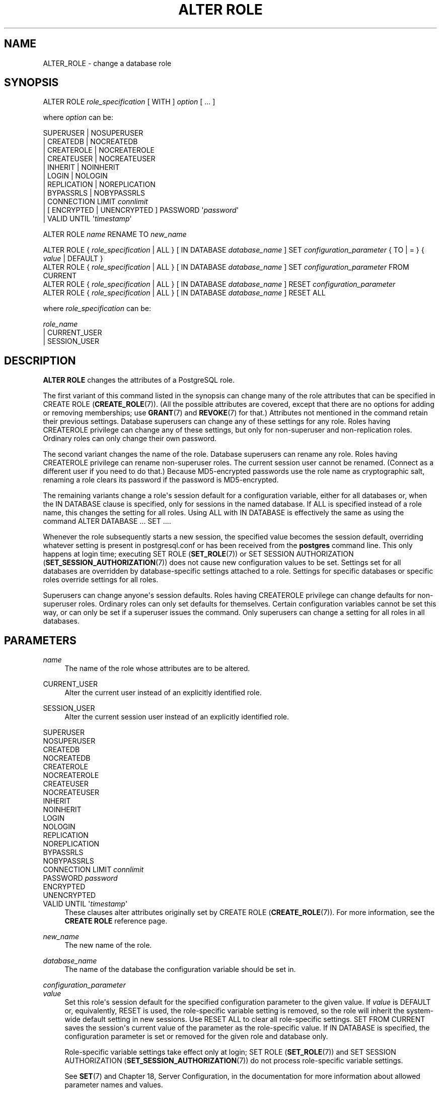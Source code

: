 '\" t
.\"     Title: ALTER ROLE
.\"    Author: The PostgreSQL Global Development Group
.\" Generator: DocBook XSL Stylesheets v1.79.1 <http://docbook.sf.net/>
.\"      Date: 2018
.\"    Manual: PostgreSQL 9.5.12 Documentation
.\"    Source: PostgreSQL 9.5.12
.\"  Language: English
.\"
.TH "ALTER ROLE" "7" "2018" "PostgreSQL 9.5.12" "PostgreSQL 9.5.12 Documentation"
.\" -----------------------------------------------------------------
.\" * Define some portability stuff
.\" -----------------------------------------------------------------
.\" ~~~~~~~~~~~~~~~~~~~~~~~~~~~~~~~~~~~~~~~~~~~~~~~~~~~~~~~~~~~~~~~~~
.\" http://bugs.debian.org/507673
.\" http://lists.gnu.org/archive/html/groff/2009-02/msg00013.html
.\" ~~~~~~~~~~~~~~~~~~~~~~~~~~~~~~~~~~~~~~~~~~~~~~~~~~~~~~~~~~~~~~~~~
.ie \n(.g .ds Aq \(aq
.el       .ds Aq '
.\" -----------------------------------------------------------------
.\" * set default formatting
.\" -----------------------------------------------------------------
.\" disable hyphenation
.nh
.\" disable justification (adjust text to left margin only)
.ad l
.\" -----------------------------------------------------------------
.\" * MAIN CONTENT STARTS HERE *
.\" -----------------------------------------------------------------
.SH "NAME"
ALTER_ROLE \- change a database role
.SH "SYNOPSIS"
.sp
.nf
ALTER ROLE \fIrole_specification\fR [ WITH ] \fIoption\fR [ \&.\&.\&. ]

where \fIoption\fR can be:

      SUPERUSER | NOSUPERUSER
    | CREATEDB | NOCREATEDB
    | CREATEROLE | NOCREATEROLE
    | CREATEUSER | NOCREATEUSER
    | INHERIT | NOINHERIT
    | LOGIN | NOLOGIN
    | REPLICATION | NOREPLICATION
    | BYPASSRLS | NOBYPASSRLS
    | CONNECTION LIMIT \fIconnlimit\fR
    | [ ENCRYPTED | UNENCRYPTED ] PASSWORD \*(Aq\fIpassword\fR\*(Aq
    | VALID UNTIL \*(Aq\fItimestamp\fR\*(Aq

ALTER ROLE \fIname\fR RENAME TO \fInew_name\fR

ALTER ROLE { \fIrole_specification\fR | ALL } [ IN DATABASE \fIdatabase_name\fR ] SET \fIconfiguration_parameter\fR { TO | = } { \fIvalue\fR | DEFAULT }
ALTER ROLE { \fIrole_specification\fR | ALL } [ IN DATABASE \fIdatabase_name\fR ] SET \fIconfiguration_parameter\fR FROM CURRENT
ALTER ROLE { \fIrole_specification\fR | ALL } [ IN DATABASE \fIdatabase_name\fR ] RESET \fIconfiguration_parameter\fR
ALTER ROLE { \fIrole_specification\fR | ALL } [ IN DATABASE \fIdatabase_name\fR ] RESET ALL

where \fIrole_specification\fR can be:

    \fIrole_name\fR
  | CURRENT_USER
  | SESSION_USER
.fi
.SH "DESCRIPTION"
.PP
\fBALTER ROLE\fR
changes the attributes of a
PostgreSQL
role\&.
.PP
The first variant of this command listed in the synopsis can change many of the role attributes that can be specified in
CREATE ROLE (\fBCREATE_ROLE\fR(7))\&. (All the possible attributes are covered, except that there are no options for adding or removing memberships; use
\fBGRANT\fR(7)
and
\fBREVOKE\fR(7)
for that\&.) Attributes not mentioned in the command retain their previous settings\&. Database superusers can change any of these settings for any role\&. Roles having
CREATEROLE
privilege can change any of these settings, but only for non\-superuser and non\-replication roles\&. Ordinary roles can only change their own password\&.
.PP
The second variant changes the name of the role\&. Database superusers can rename any role\&. Roles having
CREATEROLE
privilege can rename non\-superuser roles\&. The current session user cannot be renamed\&. (Connect as a different user if you need to do that\&.) Because
MD5\-encrypted passwords use the role name as cryptographic salt, renaming a role clears its password if the password is
MD5\-encrypted\&.
.PP
The remaining variants change a role\*(Aqs session default for a configuration variable, either for all databases or, when the
IN DATABASE
clause is specified, only for sessions in the named database\&. If
ALL
is specified instead of a role name, this changes the setting for all roles\&. Using
ALL
with
IN DATABASE
is effectively the same as using the command
ALTER DATABASE \&.\&.\&. SET \&.\&.\&.\&.
.PP
Whenever the role subsequently starts a new session, the specified value becomes the session default, overriding whatever setting is present in
postgresql\&.conf
or has been received from the
\fBpostgres\fR
command line\&. This only happens at login time; executing
SET ROLE (\fBSET_ROLE\fR(7))
or
SET SESSION AUTHORIZATION (\fBSET_SESSION_AUTHORIZATION\fR(7))
does not cause new configuration values to be set\&. Settings set for all databases are overridden by database\-specific settings attached to a role\&. Settings for specific databases or specific roles override settings for all roles\&.
.PP
Superusers can change anyone\*(Aqs session defaults\&. Roles having
CREATEROLE
privilege can change defaults for non\-superuser roles\&. Ordinary roles can only set defaults for themselves\&. Certain configuration variables cannot be set this way, or can only be set if a superuser issues the command\&. Only superusers can change a setting for all roles in all databases\&.
.SH "PARAMETERS"
.PP
\fIname\fR
.RS 4
The name of the role whose attributes are to be altered\&.
.RE
.PP
CURRENT_USER
.RS 4
Alter the current user instead of an explicitly identified role\&.
.RE
.PP
SESSION_USER
.RS 4
Alter the current session user instead of an explicitly identified role\&.
.RE
.PP
SUPERUSER
.br
NOSUPERUSER
.br
CREATEDB
.br
NOCREATEDB
.br
CREATEROLE
.br
NOCREATEROLE
.br
CREATEUSER
.br
NOCREATEUSER
.br
INHERIT
.br
NOINHERIT
.br
LOGIN
.br
NOLOGIN
.br
REPLICATION
.br
NOREPLICATION
.br
BYPASSRLS
.br
NOBYPASSRLS
.br
CONNECTION LIMIT \fIconnlimit\fR
.br
PASSWORD \fIpassword\fR
.br
ENCRYPTED
.br
UNENCRYPTED
.br
VALID UNTIL \*(Aq\fItimestamp\fR\*(Aq
.RS 4
These clauses alter attributes originally set by
CREATE ROLE (\fBCREATE_ROLE\fR(7))\&. For more information, see the
\fBCREATE ROLE\fR
reference page\&.
.RE
.PP
\fInew_name\fR
.RS 4
The new name of the role\&.
.RE
.PP
\fIdatabase_name\fR
.RS 4
The name of the database the configuration variable should be set in\&.
.RE
.PP
\fIconfiguration_parameter\fR
.br
\fIvalue\fR
.RS 4
Set this role\*(Aqs session default for the specified configuration parameter to the given value\&. If
\fIvalue\fR
is
DEFAULT
or, equivalently,
RESET
is used, the role\-specific variable setting is removed, so the role will inherit the system\-wide default setting in new sessions\&. Use
RESET ALL
to clear all role\-specific settings\&.
SET FROM CURRENT
saves the session\*(Aqs current value of the parameter as the role\-specific value\&. If
IN DATABASE
is specified, the configuration parameter is set or removed for the given role and database only\&.
.sp
Role\-specific variable settings take effect only at login;
SET ROLE (\fBSET_ROLE\fR(7))
and
SET SESSION AUTHORIZATION (\fBSET_SESSION_AUTHORIZATION\fR(7))
do not process role\-specific variable settings\&.
.sp
See
\fBSET\fR(7)
and
Chapter 18, Server Configuration, in the documentation
for more information about allowed parameter names and values\&.
.RE
.SH "NOTES"
.PP
Use
CREATE ROLE (\fBCREATE_ROLE\fR(7))
to add new roles, and
DROP ROLE (\fBDROP_ROLE\fR(7))
to remove a role\&.
.PP
\fBALTER ROLE\fR
cannot change a role\*(Aqs memberships\&. Use
\fBGRANT\fR(7)
and
\fBREVOKE\fR(7)
to do that\&.
.PP
Caution must be exercised when specifying an unencrypted password with this command\&. The password will be transmitted to the server in cleartext, and it might also be logged in the client\*(Aqs command history or the server log\&.
\fBpsql\fR(1)
contains a command
\fB\epassword\fR
that can be used to change a role\*(Aqs password without exposing the cleartext password\&.
.PP
It is also possible to tie a session default to a specific database rather than to a role; see
ALTER DATABASE (\fBALTER_DATABASE\fR(7))\&. If there is a conflict, database\-role\-specific settings override role\-specific ones, which in turn override database\-specific ones\&.
.SH "EXAMPLES"
.PP
Change a role\*(Aqs password:
.sp
.if n \{\
.RS 4
.\}
.nf
ALTER ROLE davide WITH PASSWORD \*(Aqhu8jmn3\*(Aq;
.fi
.if n \{\
.RE
.\}
.PP
Remove a role\*(Aqs password:
.sp
.if n \{\
.RS 4
.\}
.nf
ALTER ROLE davide WITH PASSWORD NULL;
.fi
.if n \{\
.RE
.\}
.PP
Change a password expiration date, specifying that the password should expire at midday on 4th May 2015 using the time zone which is one hour ahead of
UTC:
.sp
.if n \{\
.RS 4
.\}
.nf
ALTER ROLE chris VALID UNTIL \*(AqMay 4 12:00:00 2015 +1\*(Aq;
.fi
.if n \{\
.RE
.\}
.PP
Make a password valid forever:
.sp
.if n \{\
.RS 4
.\}
.nf
ALTER ROLE fred VALID UNTIL \*(Aqinfinity\*(Aq;
.fi
.if n \{\
.RE
.\}
.PP
Give a role the ability to create other roles and new databases:
.sp
.if n \{\
.RS 4
.\}
.nf
ALTER ROLE miriam CREATEROLE CREATEDB;
.fi
.if n \{\
.RE
.\}
.PP
Give a role a non\-default setting of the
maintenance_work_mem
parameter:
.sp
.if n \{\
.RS 4
.\}
.nf
ALTER ROLE worker_bee SET maintenance_work_mem = 100000;
.fi
.if n \{\
.RE
.\}
.PP
Give a role a non\-default, database\-specific setting of the
client_min_messages
parameter:
.sp
.if n \{\
.RS 4
.\}
.nf
ALTER ROLE fred IN DATABASE devel SET client_min_messages = DEBUG;
.fi
.if n \{\
.RE
.\}
.SH "COMPATIBILITY"
.PP
The
\fBALTER ROLE\fR
statement is a
PostgreSQL
extension\&.
.SH "SEE ALSO"
CREATE ROLE (\fBCREATE_ROLE\fR(7)), DROP ROLE (\fBDROP_ROLE\fR(7)), ALTER DATABASE (\fBALTER_DATABASE\fR(7)), \fBSET\fR(7)
